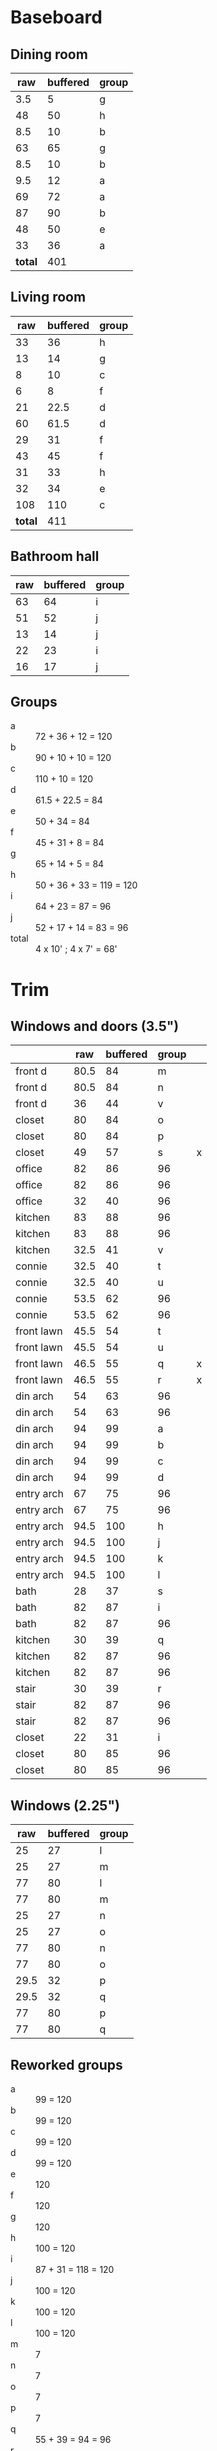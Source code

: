 * Baseboard

** Dining room

|     raw | buffered | group |
|---------+----------+-------|
|     3.5 |        5 | g     |
|      48 |       50 | h     |
|     8.5 |       10 | b     |
|      63 |       65 | g     |
|     8.5 |       10 | b     |
|     9.5 |       12 | a     |
|      69 |       72 | a     |
|      87 |       90 | b     |
|      48 |       50 | e     |
|      33 |       36 | a     |
|---------+----------+-------|
| *total* |      401 |       |
   #+TBLFM: $2=vsum(@2..@-1)

** Living room

|     raw | buffered | group |
|---------+----------+-------|
|      33 |       36 | h     |
|      13 |       14 | g     |
|       8 |       10 | c     |
|       6 |        8 | f     |
|      21 |     22.5 | d     |
|      60 |     61.5 | d     |
|      29 |       31 | f     |
|      43 |       45 | f     |
|      31 |       33 | h     |
|      32 |       34 | e     |
|     108 |      110 | c     |
|---------+----------+-------|
| *total* |      411 |       |
   #+TBLFM: $2=vsum(@2..@-1)


** Bathroom hall

| raw | buffered | group |
|-----+----------+-------|
|  63 |       64 | i     |
|  51 |       52 | j     |
|  13 |       14 | j     |
|  22 |       23 | i     |
|  16 |       17 | j     |



** Groups

- a :: 72 + 36 + 12 = 120
- b :: 90 + 10 + 10 = 120
- c :: 110 + 10 = 120
- d :: 61.5 + 22.5 = 84
- e :: 50 + 34 = 84
- f :: 45 + 31 + 8 = 84
- g :: 65 + 14 + 5 = 84
- h :: 50 + 36 + 33 = 119 = 120
- i :: 64 + 23 = 87 = 96
- j :: 52 + 17 + 14 = 83 = 96
- total :: 4 x 10' ; 4 x 7' = 68'

* Trim
** Windows and doors (3.5")
|            |  raw | buffered | group |   |
|------------+------+----------+-------+---|
| front d    | 80.5 |       84 | m     |   |
| front d    | 80.5 |       84 | n     |   |
| front d    |   36 |       44 | v     |   |
| closet     |   80 |       84 | o     |   |
| closet     |   80 |       84 | p     |   |
| closet     |   49 |       57 | s     | x |
| office     |   82 |       86 | 96    |   |
| office     |   82 |       86 | 96    |   |
| office     |   32 |       40 | 96    |   |
| kitchen    |   83 |       88 | 96    |   |
| kitchen    |   83 |       88 | 96    |   |
| kitchen    | 32.5 |       41 | v     |   |
|------------+------+----------+-------+---|
| connie     | 32.5 |       40 | t     |   |
| connie     | 32.5 |       40 | u     |   |
| connie     | 53.5 |       62 | 96    |   |
| connie     | 53.5 |       62 | 96    |   |
| front lawn | 45.5 |       54 | t     |   |
| front lawn | 45.5 |       54 | u     |   |
| front lawn | 46.5 |       55 | q     |  x |
| front lawn | 46.5 |       55 | r     |  x |
|------------+------+----------+-------+---|
| din arch   |   54 |       63 | 96    |   |
| din arch   |   54 |       63 | 96    |   |
| din arch   |   94 |       99 | a     |   |
| din arch   |   94 |       99 | b     |   |
| din arch   |   94 |       99 | c     |   |
| din arch   |   94 |       99 | d     |   |
| entry arch |   67 |       75 | 96    |   |
| entry arch |   67 |       75 | 96    |   |
| entry arch | 94.5 |      100 | h     |   |
| entry arch | 94.5 |      100 | j     |   |
| entry arch | 94.5 |      100 | k     |   |
| entry arch | 94.5 |      100 | l     |   |
|------------+------+----------+-------+---|
| bath       |   28 |       37 | s     |   |
| bath       |   82 |       87 | i     |   |
| bath       |   82 |       87 | 96    |   |
| kitchen    |   30 |       39 | q     |   |
| kitchen    |   82 |       87 | 96    |   |
| kitchen    |   82 |       87 | 96    |   |
| stair      |   30 |       39 | r     |   |
| stair      |   82 |       87 | 96    |   |
| stair      |   82 |       87 | 96    |   |
| closet     |   22 |       31 | i     |   |
| closet     |   80 |       85 | 96    |   |
| closet     |   80 |       85 | 96    |   |

** Windows (2.25")

|  raw | buffered | group |
|------+----------+-------|
|   25 |       27 | l     |
|   25 |       27 | m     |
|   77 |       80 | l     |
|   77 |       80 | m     |
|   25 |       27 | n     |
|   25 |       27 | o     |
|   77 |       80 | n     |
|   77 |       80 | o     |
| 29.5 |       32 | p     |
| 29.5 |       32 | q     |
|   77 |       80 | p     |
|   77 |       80 | q     |


** Reworked groups

- a :: 99 = 120
- b :: 99 = 120
- c :: 99 = 120
- d :: 99 = 120 
- e :: 120
- f :: 120
- g :: 120 
- h :: 100 = 120
- i :: 87 + 31 = 118 = 120
- j :: 100 = 120
- k :: 100 = 120
- l :: 100 = 120
- m :: 7
- n :: 7
- o :: 7
- p :: 7
- q :: 55 + 39 = 94 = 96
- r :: 55 + 39 = 94 = 96
- s :: 57 + 37 = 94 = 96
- t :: 54 + 40 = 94 = 96
- u :: 54 + 40 = 94 = 96
- v :: 44 + 41 = 85 = 96

If no hallway, 7 x 8' lengths not needed and rearrange these:
- i :: 55 + 57 = 112 = 120
- q :: 55 = 96
- r :: -
- s :: -

9 x 8' lengths in trim required for hallway; 2 x 8' baseboard. Total
hallway cost: $202.4

Arches will require: 15 x 8': $276

* Doors

- Height (floor to top corner): 85in
- Width (corner to corner): 39in
- Doors: entry, dining/office x 2, dining/kitchen, office closet, entry
  closet (55in wide)

~1275in or ~108 ft

* Grand Total

| type    | length | cost/ft |   sub |
|---------+--------+---------+-------|
| base    |     90 |    1.55 | 139.5 |
| door    |    108 |    1.40 | 151.2 |
| window  |     70 |    1.40 |   98. |
|---------+--------+---------+-------|
| *total* |        |         | 388.7 |

Minus office
| type    | length | cost/ft |    sub |
|---------+--------+---------+--------|
| base    |     65 |    1.55 | 100.75 |
| door    |     73 |    1.40 |  102.2 |
| window  |     60 |    1.40 |    84. |
|---------+--------+---------+--------|
| *total* |        |         | 286.95 |
#+TBLFM: $2=108-(((170+40)*2)/12)::$4=vsum(@2..@-1)

* Walls

- Kitchen :: 56 high, 165 x 160, really only two walls (126 ft^2) 
- Dining :: 108 high, 165 x 147 (242 ft^2)
- Living :: 108 high, 160 x 170 (256 ft^2)
- Bath :: 57 high, 49 x 65 (45 ft^2)
* Doorway pieces required:

- Entry way sides: 95 x 5.25 (2)
- Entry way top: 67 x 5.25
- Dining room top: 55 x 6.5

Office is covered with pieces in garage; just get one planed to 3/4
- Office sides: 4.5, 4 x 82 (3/4") 
- Office top: 5 x 30 (1")
